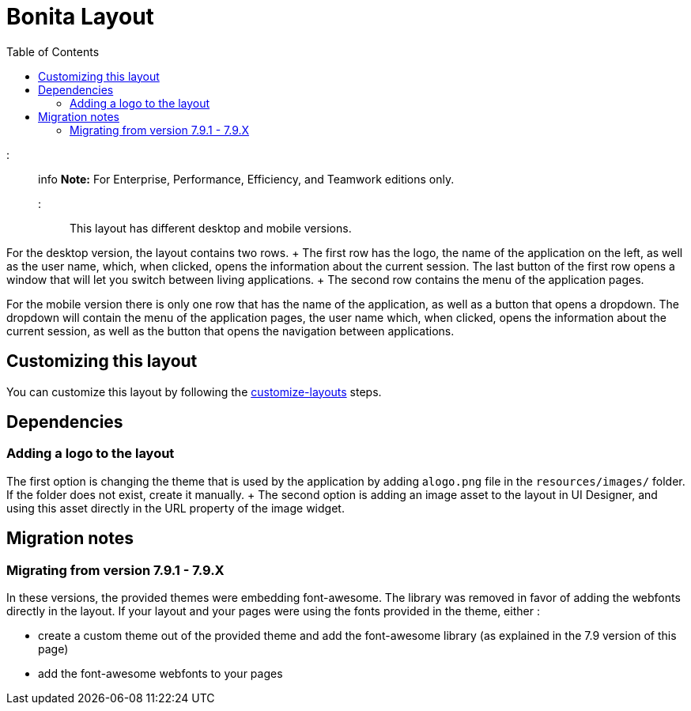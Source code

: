 = Bonita Layout
:toc:

::: info *Note:* For Enterprise, Performance, Efficiency, and Teamwork editions only.
:::

This layout has different desktop and mobile versions.

For the desktop version, the layout contains two rows.
+ The first row has the logo, the name of the application on the left, as well as the user name, which, when clicked,  opens the information about the current session.
The last button of the first row opens a window that will let you  switch between living applications.
+ The second row contains the menu of the application pages.

For the mobile version there is only one row that has the name of the application, as well as a button that opens a  dropdown.
The dropdown will contain the menu of the application pages, the user name which, when clicked, opens the  information about the current session, as well as the button that opens the navigation between applications.

== Customizing this layout

You can customize this layout by following the xref:customize-layouts.adoc[customize-layouts] steps.

== Dependencies

=== Adding a logo to the layout

The first option is changing the theme that is used by the application by adding a``logo.png`` file in the  `resources/images/` folder.
If the folder does not exist, create it manually.
+ The second option is adding an image asset to the layout in UI Designer, and using this asset directly in the URL  property of the image widget.

== Migration notes

=== Migrating from version 7.9.1 - 7.9.X

In these versions, the provided themes were embedding font-awesome.
The library was removed in favor of adding the webfonts directly in the layout.
If your layout and your pages were using the fonts provided in the theme, either :

* create a custom theme out of the provided theme and add the font-awesome library (as explained in the 7.9 version of this page)
* add the font-awesome webfonts to your pages
